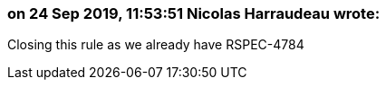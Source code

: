 === on 24 Sep 2019, 11:53:51 Nicolas Harraudeau wrote:
Closing this rule as we already have RSPEC-4784

